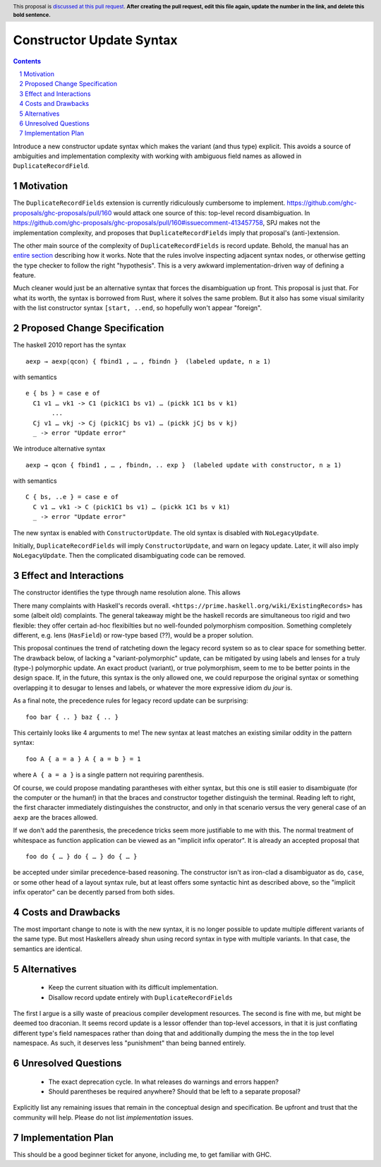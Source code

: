 Constructor Update Syntax
=========================

.. proposal-number:: Leave blank. This will be filled in when the proposal is
                     accepted.
.. trac-ticket:: Leave blank. This will eventually be filled with the Trac
                 ticket number which will track the progress of the
                 implementation of the feature.
.. implemented:: Leave blank. This will be filled in with the first GHC version which
                 implements the described feature.
.. highlight:: haskell
.. header:: This proposal is `discussed at this pull request <https://github.com/ghc-proposals/ghc-proposals/pull/0>`_.
            **After creating the pull request, edit this file again, update the
            number in the link, and delete this bold sentence.**
.. sectnum::
.. contents::

Introduce a new constructor update syntax which makes the variant (and thus type) explicit.
This avoids a source of ambiguities and implementation complexity with working with ambiguous field names as allowed in ``DuplicateRecordField``.

Motivation
------------

The ``DuplicateRecordFields`` extension is currently ridiculously cumbersome to implement.
`<https://github.com/ghc-proposals/ghc-proposals/pull/160>`_ would attack one source of this: top-level record disambiguation.
In `<https://github.com/ghc-proposals/ghc-proposals/pull/160#issuecomment-413457758>`_, SPJ makes not the implementation complexity, and proposes that ``DuplicateRecordFields`` imply that proposal's (anti-)extension.

The other main source of the complexity of ``DuplicateRecordFields`` is record update.
Behold, the manual has an `entire section <https://downloads.haskell.org/~ghc/8.4.3/docs/html/users_guide/glasgow_exts.html#record-updates>`_ describing how it works.
Note that the rules involve inspecting adjacent syntax nodes, or otherwise getting the type checker to follow the right "hypothesis".
This is a very awkward implementation-driven way of defining a feature.

Much cleaner would just be an alternative syntax that forces the disambiguation up front.
This proposal is just that.
For what its worth, the syntax is borrowed from Rust, where it solves the same problem.
But it also has some visual similarity with the list constructor syntax ``[start, ..end``, so hopefully won't appear "foreign".

Proposed Change Specification
-----------------------------

The haskell 2010 report has the syntax
::
  aexp → aexp⟨qcon⟩ { fbind1 , … , fbindn }  (labeled update, n ≥ 1)
with semantics
::
  e { bs } = case e of
    C1 v1 … vk1 -> C1 (pick1C1 bs v1) … (pickk 1C1 bs v k1)
         ...
    Cj v1 … vkj -> Cj (pick1Cj bs v1) … (pickk jCj bs v kj)
    _ -> error "Update error"
We introduce alternative syntax
::
  aexp → qcon { fbind1 , … , fbindn, .. exp }  (labeled update with constructor, n ≥ 1)
with semantics
::
  C { bs, ..e } = case e of
    C v1 … vk1 -> C (pick1C1 bs v1) … (pickk 1C1 bs v k1)
    _ -> error "Update error"
The new syntax is enabled with ``ConstructorUpdate``.
The old syntax is disabled with ``NoLegacyUpdate``.

Initially, ``DuplicateRecordFields`` will imply ``ConstructorUpdate``, and warn on legacy update.
Later, it will also imply ``NoLegacyUpdate``.
Then the complicated disambiguating code can be removed.

Effect and Interactions
-----------------------

The constructor identifies the type through name resolution alone.
This allows

There many complaints with Haskell's records overall.
``<https://prime.haskell.org/wiki/ExistingRecords>`` has some (albeit old) complaints.
The general takeaway might be the haskell records are simultaneous too rigid and two flexible:
they offer certain ad-hoc flexibilties but no well-founded polymorphism composition.
Something completely different, e.g. lens (``HasField``) or row-type based (??), would be a proper solution.

This proposal continues the trend of ratcheting down the legacy record system so as to clear space for something better.
The drawback below, of lacking a "variant-polymorphic" update, can be mitigated by using labels and lenses for a truly (type-) polymorphic update.
An exact product (variant), or true polymorphism, seem to me to be better points in the design space.
If, in the future, this syntax is the only allowed one, we could repurpose the original syntax or something overlapping it to desugar to lenses and labels, or whatever the more expressive idiom *du jour* is.

As a final note, the precedence rules for legacy record update can be surprising:
::
  foo bar { .. } baz { .. }
This certainly looks like 4 arguments to me!
The new syntax at least matches an existing similar oddity in the pattern syntax:
::
  foo A { a = a } A { a = b } = 1
where ``A { a = a }`` is a single pattern not requiring parenthesis.

Of course, we could propose mandating parantheses with either syntax, but this one is still easier to disambiguate (for the computer or the human!) in that the braces and constructor together distinguish the terminal.
Reading left to right, the first character immediately distinguishes the constructor, and only in that scenario versus the very general case of an ``aexp`` are the braces allowed.

If we don't add the parenthesis, the precedence tricks seem more justifiable to me with this.
The normal treatment of whitespace as function application can be viewed as an
"implicit infix operator".
It is already an accepted proposal that
::
  foo do { … } do { … } do { … }
be accepted under similar precedence-based reasoning.
The constructor isn't as iron-clad a disambiguator as ``do``, ``case``, or some other head of a layout syntax rule,
but at least offers some syntactic hint as described above, so the "implicit infix operator" can be decently parsed from both sides.

Costs and Drawbacks
-------------------

The most important change to note is with the new syntax, it is no longer possible to update multiple different variants of the same type.
But most Haskellers already shun using record syntax in type with multiple variants.
In that case, the semantics are identical.

Alternatives
------------

 - Keep the current situation with its difficult implementation.

 - Disallow record update entirely with ``DuplicateRecordFields``

The first I argue is a silly waste of preacious compiler development resources.
The second is fine with me, but might be deemed too draconian.
It seems record update is a lessor offender than top-level accessors, in that it is just conflating different type's field namespaces rather than doing that and additionally dumping the mess the in the top level namespace.
As such, it deserves less "punishment" than being banned entirely.

Unresolved Questions
--------------------

 - The exact deprecation cycle.
   In what releases do warnings and errors happen?

 - Should parentheses be required anywhere?
   Should that be left to a separate proposal?

Explicitly list any remaining issues that remain in the conceptual design and specification. Be upfront and trust that the community will help. Please do not list *implementation* issues.

Implementation Plan
-------------------

This should be a good beginner ticket for anyone, including me, to get familiar with GHC.
